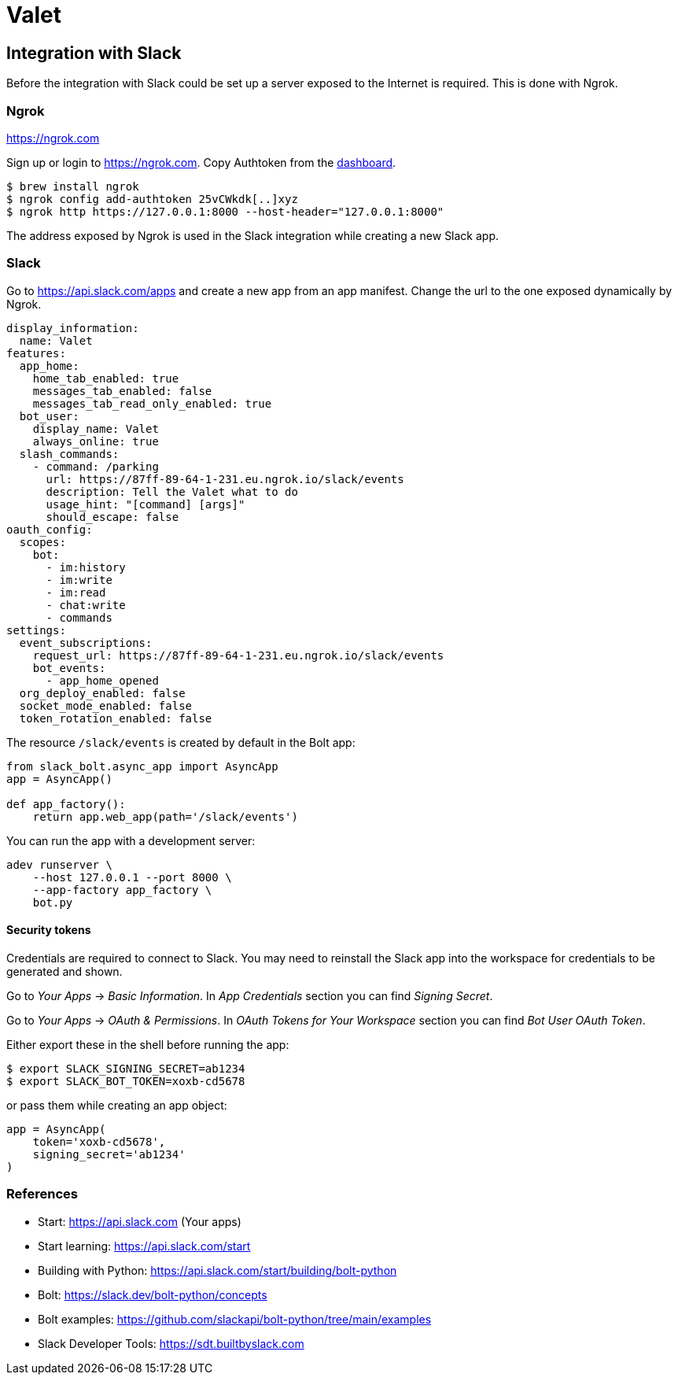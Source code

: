 = Valet

== Integration with Slack

Before the integration with Slack could be set up a server exposed to the
Internet is required. This is done with Ngrok.

=== Ngrok

https://ngrok.com

Sign up or login to https://ngrok.com. Copy Authtoken from the
https://dashboard.ngrok.com/get-started/your-authtoken[dashboard].

[source, bash]
----
$ brew install ngrok
$ ngrok config add-authtoken 25vCWkdk[..]xyz
$ ngrok http https://127.0.0.1:8000 --host-header="127.0.0.1:8000"
----

The address exposed by Ngrok is used in the Slack integration while creating a
new Slack app.

=== Slack

Go to https://api.slack.com/apps and create a new app from an app manifest.
Change the url to the one exposed dynamically by Ngrok.

[source, yaml]
----
display_information:
  name: Valet
features:
  app_home:
    home_tab_enabled: true
    messages_tab_enabled: false
    messages_tab_read_only_enabled: true
  bot_user:
    display_name: Valet
    always_online: true
  slash_commands:
    - command: /parking
      url: https://87ff-89-64-1-231.eu.ngrok.io/slack/events
      description: Tell the Valet what to do
      usage_hint: "[command] [args]"
      should_escape: false
oauth_config:
  scopes:
    bot:
      - im:history
      - im:write
      - im:read
      - chat:write
      - commands
settings:
  event_subscriptions:
    request_url: https://87ff-89-64-1-231.eu.ngrok.io/slack/events
    bot_events:
      - app_home_opened
  org_deploy_enabled: false
  socket_mode_enabled: false
  token_rotation_enabled: false

----

The resource `/slack/events` is created by default in the Bolt app:

[source, python]
----
from slack_bolt.async_app import AsyncApp
app = AsyncApp()

def app_factory():
    return app.web_app(path='/slack/events')
----

You can run the app with a development server:

[source, bash]
----
adev runserver \
    --host 127.0.0.1 --port 8000 \
    --app-factory app_factory \
    bot.py
----

==== Security tokens

Credentials are required to connect to Slack. You may need to reinstall the
Slack app into the workspace for credentials to be generated and shown.

Go to _Your Apps_ -> _Basic Information_. In _App Credentials_ section you can
find _Signing Secret_.

Go to _Your Apps_ -> _OAuth & Permissions_. In _OAuth Tokens for Your
Workspace_ section you can find _Bot User OAuth Token_.

Either export these in the shell before running the app:

[source, bash]
----
$ export SLACK_SIGNING_SECRET=ab1234
$ export SLACK_BOT_TOKEN=xoxb-cd5678
----

or pass them while creating an app object:

[source, python]
----
app = AsyncApp(
    token='xoxb-cd5678',
    signing_secret='ab1234'
)
----

=== References

* Start: https://api.slack.com (Your apps)
* Start learning: https://api.slack.com/start
* Building with Python: https://api.slack.com/start/building/bolt-python

* Bolt: https://slack.dev/bolt-python/concepts
* Bolt examples: https://github.com/slackapi/bolt-python/tree/main/examples

* Slack Developer Tools: https://sdt.builtbyslack.com
